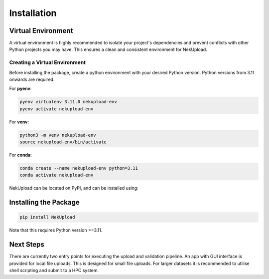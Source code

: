 Installation
============

Virtual Environment
-------------------

A virtual environment is highly recommended to isolate your project's dependencies and prevent conflicts with other Python projects you may have. This ensures a clean and consistent environment for NekUpload.

Creating a Virtual Environment
~~~~~~~~~~~~~~~~~~~~~~~~~~~~~~

Before installing the package, create a python environment with your desired Python version. Python versions from 3.11 onwards are required. 

For **pyenv**:

.. code-block:: console
    
    pyenv virtualenv 3.11.0 nekupload-env
    pyenv activate nekupload-env

For **venv**:

.. code-block:: console

    python3 -m venv nekupload-env
    source nekupload-env/bin/activate

For **conda**:

.. code-block:: console

    conda create --name nekupload-env python=3.11
    conda activate nekupload-env

NekUpload can be located on PyPI, and can be installed using:

Installing the Package
----------------------

.. code::

    pip install NekUpload

Note that this requires Python version >=3.11.

Next Steps
----------

There are currently two entry points for executing the upload and validation pipeline. An app with GUI interface is provided for local file uploads. This is designed for small file uploads. For larger datasets it is recommended to utilise shell scripting and submit to a HPC system.
